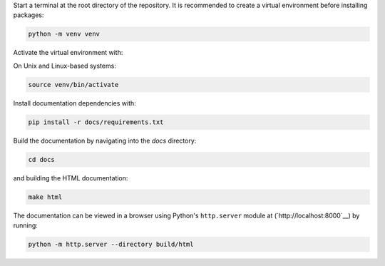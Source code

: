 

Start a terminal at the root directory of the repository. It is recommended
to create a virtual environment before installing packages:

.. code-block:: bash

   python -m venv venv

Activate the virtual environment with:

On Unix and Linux-based systems:

.. code-block:: bash

   source venv/bin/activate

.. Windows makefile doesn't exist yet
.. On Windows systems:

.. .. code-block:: batch

..    .\venv\Scripts\activate

Install documentation dependencies with:

.. code-block:: bash

   pip install -r docs/requirements.txt

Build the documentation by navigating into the `docs` directory:

.. code-block:: bash

   cd docs

and building the HTML documentation:

.. code-block:: bash

   make html

The documentation can be viewed in a browser using Python's ``http.server``
module at (`http://localhost:8000`__) by running:

.. code-block:: bash

   python -m http.server --directory build/html
